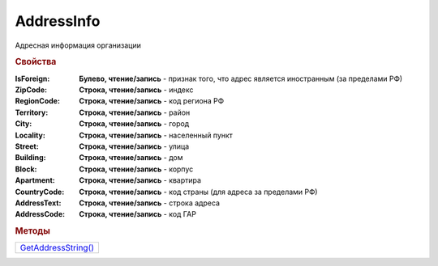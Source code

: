 AddressInfo
===========

Адресная информация организации

.. rubric:: Свойства

:IsForeign:
  **Булево, чтение/запись** - признак того, что адрес является иностранным (за пределами РФ)

:ZipCode:
  **Строка, чтение/запись** - индекс

:RegionCode:
  **Строка, чтение/запись** - код региона РФ

:Territory:
  **Строка, чтение/запись** - район

:City:
  **Строка, чтение/запись** - город

:Locality:
  **Строка, чтение/запись** - населенный пункт

:Street:
  **Строка, чтение/запись** - улица

:Building:
  **Строка, чтение/запись** - дом

:Block:
  **Строка, чтение/запись** - корпус

:Apartment:
  **Строка, чтение/запись** - квартира

:CountryCode:
  **Строка, чтение/запись** - код страны (для адреса за пределами РФ)

:AddressText:
  **Строка, чтение/запись** - строка адреса

:AddressCode:
  **Строка, чтение/запись** - код ГАР


.. rubric:: Методы

+---------------------------------+
| |AddressInfo-GetAddressString|_ |
+---------------------------------+


.. |AddressInfo-GetAddressString| replace:: GetAddressString()



.. _AddressInfo-GetAddressString:
.. method:: AddressInfo.GetAddressString()

  Возвращает строковое представление адреса

  .. versionadded:: 5.0.0
